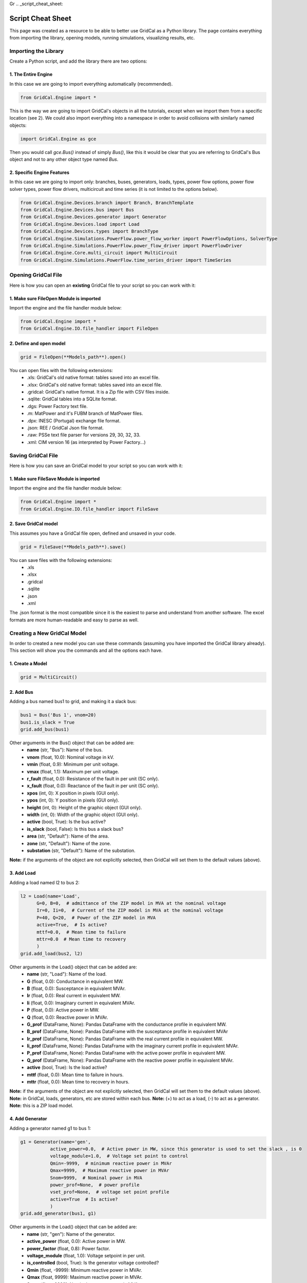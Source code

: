 Gr  .. _script_cheat_sheet:

Script Cheat Sheet
==================

This page was created as a resource to be able to better use GridCal as a Python library. The page contains everything from importing the library, opening models, running simulations, visualizing results, etc.

Importing the Library
---------------------
Create a Python script, and add the library there are two options:


1. The Entire Engine
^^^^^^^^^^^^^^^^^^^^^
In this case we are going to import everything automatically (recommended).

.. code-block:: python

    from GridCal.Engine import *

This is the way we are going to import GridCal's objects in all the tutorials, except when we import
them from a specific location (see 2). We could also import everything into a namespace in order to
avoid collisions with similarly named objects:

.. code-block:: python

    import GridCal.Engine as gce

Then you would call `gce.Bus()` instead of simply `Bus()`, like this it would be clear
that you are referring to GridCal's Bus object and not to any other object type named `Bus`.

2. Specific Engine Features
^^^^^^^^^^^^^^^^^^^^^^^^^^^^
In this case we are going to import only: branches, buses, generators, loads, types, power flow options, power flow solver types,
power flow drivers, multicircuit and time series (it is not limited to the options below).

.. code-block:: python

    from GridCal.Engine.Devices.branch import Branch, BranchTemplate
    from GridCal.Engine.Devices.bus import Bus
    from GridCal.Engine.Devices.generator import Generator
    from GridCal.Engine.Devices.load import Load
    from GridCal.Engine.Devices.types import BranchType
    from GridCal.Engine.Simulations.PowerFlow.power_flow_worker import PowerFlowOptions, SolverType
    from GridCal.Engine.Simulations.PowerFlow.power_flow_driver import PowerFlowDriver
    from GridCal.Engine.Core.multi_circuit import MultiCircuit
    from GridCal.Engine.Simulations.PowerFlow.time_series_driver import TimeSeries




Opening GridCal File
--------------------
Here is how you can open an **existing** GridCal file to your script so you can work with it:

1. Make sure FileOpen Module is imported
^^^^^^^^^^^^^^^^^^^^^^^^^^^^^^^^^^^^^^^^
Import the engine and the file handler module below:

.. code-block:: python

    from GridCal.Engine import *
    from GridCal.Engine.IO.file_handler import FileOpen


2. Define and open model
^^^^^^^^^^^^^^^^^^^^^^^^

.. code-block:: python

    grid = FileOpen(**Models_path**).open()

You can open files with the following extensions:
    - .xls: GridCal's old native format: tables saved into an excel file.
    - .xlsx: GridCal's old native format: tables saved into an excel file.
    - .gridcal: GridCal's native format. It is a Zip file with CSV files inside.
    - .sqlite: GridCal tables into a SQLite format.
    - .dgs: Power Factory text file.
    - .m: MatPower and it's FUBM branch of MatPower files.
    - .dpx: INESC (Portugal) exchange file format.
    - .json: REE / GridCal Json file format.
    - .raw: PSSe text file parser for versions 29, 30, 32, 33.
    - .xml: CIM version 16 (as interpreted by Power Factory...)


Saving GridCal File
--------------------
Here is how you can save an GridCal model to your script so you can work with it:

1. Make sure FileSave Module is imported
^^^^^^^^^^^^^^^^^^^^^^^^^^^^^^^^^^^^^^^^

Import the engine and the file handler module below:

.. code-block:: python

    from GridCal.Engine import *
    from GridCal.Engine.IO.file_handler import FileSave

2. Save GridCal model
^^^^^^^^^^^^^^^^^^^^^
This assumes you have a GridCal file open, defined and unsaved in your code.

.. code-block:: python

    grid = FileSave(**Models_path**).save()

You can save files with the following extensions:
    - .xls
    - .xlsx
    - .gridcal
    - .sqlite
    - .json
    - .xml

The .json format is the most compatible since it is the easiest to parse and understand
from another software. The excel formats are more human-readable and easy to parse as well.

Creating a New GridCal Model
----------------------------
In order to created a new model you can use these commands (assuming you have imported the GridCal library already). This section will show you the commands and all the options each have.

1. Create a Model
^^^^^^^^^^^^^^^^^

.. code-block:: python

    grid = MultiCircuit()

2. Add Bus
^^^^^^^^^^
Adding a bus named bus1 to grid, and making it a slack bus:

.. code-block:: python

    bus1 = Bus('Bus 1', vnom=20)
    bus1.is_slack = True
    grid.add_bus(bus1)

Other arguments in the Bus() object that can be added are:
    - **name** (str, "Bus"): Name of the bus.
    - **vnom** (float, 10.0): Nominal voltage in kV.
    - **vmin** (float, 0.9): Minimum per unit voltage.
    - **vmax** (float, 1.1): Maximum per unit voltage.
    - **r_fault** (float, 0.0): Resistance of the fault in per unit (SC only).
    - **x_fault** (float, 0.0): Reactance of the fault in per unit (SC only).
    - **xpos** (int, 0): X position in pixels (GUI only).
    - **ypos** (int, 0): Y position in pixels (GUI only).
    - **height** (int, 0): Height of the graphic object (GUI only).
    - **width** (int, 0): Width of the graphic object (GUI only).
    - **active** (bool, True): Is the bus active?
    - **is_slack** (bool, False): Is this bus a slack bus?
    - **area** (str, "Default"): Name of the area.
    - **zone** (str, "Default"): Name of the zone.
    - **substation** (str, "Default"): Name of the substation.

**Note:** if the arguments of the object are not explicitly selected, then GridCal will set them to the default values (above).

3. Add Load
^^^^^^^^^^^
Adding a load named l2 to bus 2:

.. code-block:: python

    l2 = Load(name='Load',
          G=0, B=0,  # admittance of the ZIP model in MVA at the nominal voltage
          Ir=0, Ii=0,  # Current of the ZIP model in MVA at the nominal voltage
          P=40, Q=20,  # Power of the ZIP model in MVA
          active=True,  # Is active?
          mttf=0.0,  # Mean time to failure
          mttr=0.0  # Mean time to recovery
          )
    grid.add_load(bus2, l2)

Other arguments in the Load() object that can be added are:
    - **name** (str, "Load"): Name of the load.
    - **G** (float, 0.0): Conductance in equivalent MW.
    - **B** (float, 0.0): Susceptance in equivalent MVAr.
    - **Ir** (float, 0.0): Real current in equivalent MW.
    - **Ii** (float, 0.0): Imaginary current in equivalent MVAr.
    - **P** (float, 0.0): Active power in MW.
    - **Q** (float, 0.0): Reactive power in MVAr.
    - **G_prof** (DataFrame, None): Pandas DataFrame with the conductance profile in equivalent MW.
    - **B_prof** (DataFrame, None): Pandas DataFrame with the susceptance profile in equivalent MVAr
    - **Ir_prof** (DataFrame, None): Pandas DataFrame with the real current profile in equivalent MW.
    - **Ii_prof** (DataFrame, None): Pandas DataFrame with the imaginary current profile in equivalent MVAr.
    - **P_prof** (DataFrame, None): Pandas DataFrame with the active power profile in equivalent MW.
    - **Q_prof** (DataFrame, None): Pandas DataFrame with the reactive power profile in equivalent MVAr.
    - **active** (bool, True): Is the load active?
    - **mttf** (float, 0.0): Mean time to failure in hours.
    - **mttr** (float, 0.0): Mean time to recovery in hours.

**Note:** if the arguments of the object are not explicitly selected, then GridCal will set them to the default values (above).
**Note:** in GridCal, loads, generators, etc are stored within each bus.
**Note:** (+) to act as a load, (-) to act as a generator.
**Note:** this is a ZIP load model.

4. Add Generator
^^^^^^^^^^^^^^^^
Adding a generator named g1 to bus 1:

.. code-block:: python

    g1 = Generator(name='gen',
               active_power=0.0,  # Active power in MW, since this generator is used to set the slack , is 0
               voltage_module=1.0,  # Voltage set point to control
               Qmin=-9999,  # minimum reactive power in MVAr
               Qmax=9999,  # Maximum reactive power in MVAr
               Snom=9999,  # Nominal power in MVA
               power_prof=None,  # power profile
               vset_prof=None,  # voltage set point profile
               active=True  # Is active?
               )
    grid.add_generator(bus1, g1)

Other arguments in the Load() object that can be added are:
    - **name** (str, "gen"): Name of the generator.
    - **active_power** (float, 0.0): Active power in MW.
    - **power_factor** (float, 0.8): Power factor.
    - **voltage_module** (float, 1.0): Voltage setpoint in per unit.
    - **is_controlled** (bool, True): Is the generator voltage controlled?
    - **Qmin** (float, -9999): Minimum reactive power in MVAr.
    - **Qmax** (float, 9999): Maximum reactive power in MVAr.
    - **Snom** (float, 9999): Nominal apparent power in MVA.
    - **power_prof** (DataFrame, None): Pandas DataFrame with the active power profile in MW.
    - **power_factor_prof** (DataFrame, None): Pandas DataFrame with the power factor profile.
    - **vset_prof** (DataFrame, None): Pandas DataFrame with the voltage setpoint profile in per unit.
    - **active** (bool, True): Is the generator active?
    - **p_min** (float, 0.0): Minimum dispatchable power in MW.
    - **p_max** (float, 9999): Maximum dispatchable power in MW.
    - **op_cost** (float, 1.0): Operational cost in Eur (or other currency) per MW.
    - **Sbase** (float, 100): Nominal apparent power in MVA.
    - **enabled_dispatch** (bool, True): Is the generator enabled for OPF?
    - **mttf** (float, 0.0): Mean time to failure in hours.
    - **mttr** (float, 0.0): Mean time to recovery in hours.
    - **technology** (GeneratorTechnologyType): Instance of technology to use.
    - **q_points**: list of reactive capability curve points [(P1, Qmin1, Qmax1), (P2, Qmin2, Qmax2), ...].
    - **use_reactive_power_curve**: Use the reactive power curve? otherwise use the plain old limits.

**Note:** if the arguments of the object are not explicitly selected, then GridCal will set them to the default values (above).

4. Add Line
^^^^^^^^^^^
Adding a line from bus 1 to bus 2 named Line12:

.. code-block:: python

    Line12 = Line(bus_from=bus1,
             bus_to=bus2,
             name='Line 1-2',
             r=0.05,  # resistance of the pi model in per unit
             x=0.11,  # reactance of the pi model in per unit
             g=1e-20,  # conductance of the pi model in per unit
             b=0.02,  # susceptance of the pi model in per unit
             rate=50,  # Rate in MVA
             tap=1.0,  # Tap value (value close to 1)
             shift_angle=0,  # Tap angle in radians
             active=True,  # is the branch active?
             mttf=0,  # Mean time to failure
             mttr=0,  # Mean time to recovery
             branch_type=BranchType.Line,  # Branch type tag
             length=1,  # Length in km (to be used with templates)
             template=BranchTemplate()  # Branch template (The default one is void)
             )
    grid.add_line(Line12)


Other arguments in the Line() object that can be added are:
    - **bus_from** (:ref:`Bus`): "From" :ref:`bus<Bus>` object.
    - **bus_to** (:ref:`Bus`): "To" :ref:`bus<Bus>` object.
    - **name** (str, "Branch"): Name of the branch.
    - **r** (float, 1e-20): Branch resistance in per unit.
    - **x** (float, 1e-20): Branch reactance in per unit.
    - **g** (float, 1e-20): Branch shunt conductance in per unit.
    - **rate** (float, 1.0): Branch rate in MVA.
    - **tap** (float, 1.0): Branch tap module.
    - **shift_angle** (int, 0): Tap shift angle in radians.
    - **active** (bool, True): Is the branch active?
    - **tolerance** (float, 0): Tolerance specified for the branch impedance in %.
    - **mttf** (float, 0.0): Mean time to failure in hours.
    - **mttr** (float, 0.0): Mean time to recovery in hours.
    - **r_fault** (float, 0.0): Mid-line fault resistance in per unit (SC only).
    - **x_fault** (float, 0.0): Mid-line fault reactance in per unit (SC only).
    - **fault_pos** (float, 0.0): Mid-line fault position in per unit (0.0 = `bus_from`, 0.5 = middle, 1.0 = `bus_to`).
    - **branch_type** (BranchType, BranchType.Line): Device type enumeration (ex.: :class:`GridCal.Engine.Devices.transformer.TransformerType`).
    - **length** (float, 0.0): Length of the branch in km.
    - **vset** (float, 1.0): Voltage set-point of the voltage controlled bus in per unit.
    - **temp_base** (float, 20.0): Base temperature at which `r` is measured in °C.
    - **temp_oper** (float, 20.0): Operating temperature in °C.
    - **alpha** (float, 0.0033): Thermal constant of the material in °C.
    - **bus_to_regulated** (bool, False): Is the `bus_to` voltage regulated by this branch?
    - **template** (BranchTemplate, BranchTemplate()): Basic branch template.

**Note:** if the arguments of the object are not explicitly selected, then GridCal will set them to the default values (above).
**Note:** branch is a legacy model, try to use line or transformer instead.

4. Add Transformer
^^^^^^^^^^^^^^^^^^
Adding a transformer named Transformer1:

.. code-block:: python

    Transformer1 = (hv_nominal_voltage=0,
                    lv_nominal_voltage=0,
                    nominal_power=0.001,
                    copper_losses=0,
                    iron_losses=0,
                    no_load_current=0,
                    short_circuit_voltage=0,
                    gr_hv1=0.5, gx_hv1=0.5,
                    name='TransformerType',
                    tpe=BranchType.Transformer,
                    idtag=None)
    grid.add_transformer2w(Transformer1)


Other arguments in the Transformer2w() object that can be added are:

    - **hv_nominal_voltage** (float, 0.0): Primary side nominal voltage in kV (tied to the Branch's `bus_from`).
    - **lv_nominal_voltage** (float, 0.0): Secondary side nominal voltage in kV (tied to the Branch's `bus_to`).
    - **nominal_power** (float, 0.0): Transformer nominal apparent power in MVA.
    - **copper_losses** (float, 0.0): Copper losses in kW (also known as short circuit power).
    - **iron_losses** (float, 0.0): Iron losses in kW (also known as no-load power).
    - **no_load_current** (float, 0.0): No load current in %.
    - **short_circuit_voltage** (float, 0.0): Short circuit voltage in %.
    - **gr_hv1** (float, 0.5): Resistive contribution to the primary side in per unit (at the Branch's `bus_from`).
    - **gx_hv1** (float, 0.5): Reactive contribution to the primary side in per unit (at the Branch's `bus_from`).
    - **name** (str, "TransformerType"): Name of the type.
    - **tpe** (BranchType, BranchType.Transformer): Device type enumeration.

View GridCal Model
------------------
Once you have opened a GridCal model (previous subsection), here is all you can do to 'grid' (MultiCircuit module):
    - *.get_bus_number()* - returns number of buses in circuit.
    - *.get_branch_lists()* - lists branch lists.
    - *.get_branch_number()* - returns number of branches (any type).
    - *.get_time_number()* - returns number of buses.
    - *.get_dimensions()* - returns 3 dimensions of the grid: 1) # of buses, 2) # of branches and 3) # of time steps.
    - *.clear()* - clear multicircuit and removes buses and branches.
    - *.get_buses()* - returns buses.
    - *.get_branches()* - returns branches.
    - *.get_loads()* - returns loads.
    - *.get_load_names()* - returns load names.
    - *.get_static_generators()* - returns static generators.
    - *.get_static_generators_names()* - returns static generators names.
    - *.get_shunts()* - returns shunts.
    - *.get_shunt_names()* - returns shunts names.
    - *.get_generators()* - returns generators.
    - *.get_battery_names()* - returns battery names.
    - *.get_battery_capacities()* - returns battery capacities.
    - *.get_elements_by_type(DeviceType)* - takes in device types as an arguments, returns all elements from that type.
    - *.get_node_elements_by_type2(DeviceType)* - takes in device types as an arguments, returns all elements from that type.
    - *.apply_lp_profiles()* - applies certain load profile results  as a device profiles.
    - *.copy()* - creats a complete copy of the multicircuit element.
    - *.get_catalogue_dict(Boolean branches_only)* - returns dictionary with catalogue types and a list of objects.
    - *.get_catalogue_dict_by_name(type_class=None)* - returns dictionary with catalogue types and a list of object names.
    - *.get_properties_dict()* - returns JSON dictionary of the multicircuit with: id, type, phases, name, Sbase, comments.
    - *.get_units_dict()*
    - *.assign_circuit()* - assign a circuit to this object.
    - *.build_graph()* -  returns a networkx DiGraph object of the grid.
    - *.create_profiles(steps, step_length, step_unit, time_base: datetime = datetime.now())* - set the default profiles in all the objects enabled to have profiles. Arguments: **steps** (int): Number of time steps,**step_length** (int): Time length (1, 2, 15, ...), **step_unit** (str): Unit of the time step ("h", "m" or "s"), **time_base** (datetime, datetime.now()): Date to start from.
    - *.format_profiles(index)* - format the pandas profiles in place using a time index.
    - *.ensure_profiles_exist()* - format the pandas profiles in place using a time index.
    - *.get_node_elements_by_type(element_type: DeviceType)* - returns set of elements and their parent nodes.
    - *.get_bus_dict()* - return dictionary of buses.
    - *.get_bus_index_dict()* - return dictionary of buses.
    - *.add_bus(obj: Bus)* - adds a bus object to grid.
    - *.delete_bus(obj: Bus)* - deletes a bus object to grid.
    - *.add_line(obj: Line)* - adds a line object to grid.
    - *.add_dc_line(obj: DcLine):* - adds a DC Line object to grid.
    - *.add_transformer2w(obj: Transformer2W)* - adds a transformer object to grid.
    - *.add_hvdc(obj: HvdcLine)* - adds a HVDC Line object to grid.
    - *.add_vsc(obj: VSC)* - adds a VSC Converter object to grid.
    - *.add_upfc(obj: UPFC)* - adds a UPFC Converter object to grid.
    - *.add_branch(obj)* - adds a branch object to grid.
    - *.delete_branch(obj: Branch)* - deletes a branch object to grid.
    - *.delete_line(obj: Line)* - deletes a line object to grid.
    - *.delete_dc_line(obj: DcLine)* - deletes a DC Line object to grid.
    - *.delete_transformer2w(obj: Transformer2W)* - deletes a transformer object to grid.
    - *.delete_hvdc_line(obj: HvdcLine)* - deletes a HVDC Line object to grid.
    - *.delete_vsc_converter(obj: VSC)* - deletes a VSC Converter object to grid.
    - *.delete_upfc_converter(obj: UPFC)* - deletes a UPFC Converter object to grid.
    - *.add_load(bus: Bus, api_obj=None)* - adds load object to a specific bus.
    - *.add_generator(bus: Bus, api_obj=None)* - adds generator object to a specific bus.
    - *.add_static_generator(bus: Bus, api_obj=None)* - adds static generator object to a specific bus.
    - *.add_battery(bus: Bus, api_obj=None)* - adds battery object to a specific bus.
    - *.add_shunt(bus: Bus, api_obj=None)* - adds shunt object to a specific bus.
    - *.add_wire(obj: Wire)* - adds wire to collection.
    - *.delete_wire(i, catalogue_to_check=None)* - delete wire from collection.
    - *.add_overhead_line( obj: Tower)* - adds overhead line (tower) template to the collection.
    - *.delete_overhead_line(i, catalogue_to_check=None)* - deletes overhead line (tower) template to the collection.
    - *.add_underground_line(obj: UndergroundLineType)* - adds underground line.
    - *.delete_underground_line(i, catalogue_to_check=None)* - deletes underground line.
    - *.add_sequence_line(obj: SequenceLineType)* - adds sequence line to collection.
    - *.delete_sequence_line(i, catalogue_to_check=None)* - deletes sequence line to collection.
    - *.add_transformer_type(obj: TransformerType)* - adds transformer template.
    - *.delete_transformer_type(i, catalogue_to_check)* - deletes transformer template.
    - *.apply_all_branch_types)* - apply all branch types.
    - *.add_substation(obj: Substation)* - adds substation.
    - *.delete_substation(i)* - deletes substation.
    - *.add_area(obj: Area)* - adds area.
    - *.delete_area(i)* - deletes area.
    - *.add_zone(obj: Zone)* - adds zone.
    - *.delete_zone(i)* - deletes zone.
    - *.add_country(obj: Country)* - adds country.
    - *.delete_country(i)* - deletes country.
    - *.plot_graph(ax=None)* - plot grid using matplotlib.
    - *.export_pf(file_name, power_flow_results)* - exports power flow results to excel file.
    - *.export_profiles(file_name)* - export profiles to file.
    - *.set_state(t)* - set profile sstate at the index to as a default value.
    - *.get_bus_branch_connectivity_matrix()* - get the branch-bus connectivity.
    - *.get_adjacent_matrix()* - get the bus adjacent matrix.
    - *.get_adjacent_buses(A: csc_matrix, bus_idx)* - return array of indices of the buses adjacent to the bus given by it's index.
    - *.try_to_fix_buses_location(buses_selection)* - try to fix the location of the null-location buses.
    - *.get_center_location()* - get the mean coordinates of the system (lat, lon).
    - *.get_boundaries(buses)* - get the graphic representation boundaries.
    - *.average_separation(branches)* - returns average separation of buses.
    - *.add_circuit(circuit: "MultiCircuit", angle)* -adss new circuit object to current circuit object.
    - *.snapshot_balance()* - creates a report DataFrame with the snapshot active power balance.
    - *.scale_power(factor)* - modify the loads and generators.
    - *.get_used_templates()* - returns list of used templates in the objects.
    - *.get_automatic_precision()* - get the precision that simulates correctly the power flow.
    - *.fill_xy_from_lat_lon(destructive=True, factor=0.01)* - fill the x and y value from the latitude and longitude values.

**Example:**

To get the number of buses in the grid and save it in the variable "buses":

.. code-block:: python

    buses = grid.get_bus_number()

**Example:**

To add a branch, that has  branch object as a parameter:

.. code-block:: python

   grid.add_branch(Branch(bus4, bus5, 'line 4-5', r=0.04, x=0.09, b=0.02))

Running a Power Flow
--------------------
Once a grid has been loaded/created Power Flow analysis can be run like this:

.. code-block:: python

    pf_options = PowerFlowOptions(solver_type=SolverType.NR,  # Base method to use
                              verbose=False,  # Verbose option where available
                              tolerance=1e-6,  # power error in p.u.
                              max_iter=25,  # maximum iteration number
                              control_q=True  # if to control the reactive power
                              )
    pf = PowerFlowDriver(grid, pf_options)
    pf.run()


Some of the Arguments/Options that can be added to the Power Flow method are:

    - **solver_type** (:ref:`SolverType<solver_type>`, SolverType.NR) -  Solver type.
    - **retry_with_other_methods** (bool, True) - Use a battery of methods to tackle the problem if the main solver fails.
    - **verbose** (bool, False) - Print additional details in the logger.
    - **initialize_with_existing_solution** (bool, True) -  *To be detailed*.
    - **tolerance** (float, 1e-6): Solution tolerance for the power flow numerical methods.
    - **max_iter** (int, 25): Maximum number of iterations for the power flow numerical method.
    - **max_outer_loop_iter** (int, 100): Maximum number of iterations for the controls outer loop.
    - **control_q** (:ref:`ReactivePowerControlMode<q_control>`, ReactivePowerControlMode.NoControl): Control mode for the PV nodes reactive power limits.
    -  **control_taps** (:ref:`TapsControlMode<taps_control>`, TapsControlMode.NoControl): Control mode for the transformer taps equipped with a voltage regulator (as part of the outer loop).
    - **multi_core** (bool, False): Use multi-core processing? applicable for time series.
    - **dispatch_storage** (bool, False): Dispatch storage?
    - **control_p** (bool, False): Control active power (optimization dispatch).
    - **apply_temperature_correction** (bool, False): Apply the temperature correction to the resistance of the branches?
    - **branch_impedance_tolerance_mode** (BranchImpedanceMode, BranchImpedanceMode.Specified): Type of modification of the branches impedance.
    - **q_steepness_factor** (float, 30): Steepness factor :math:`k` for the :ref:`ReactivePowerControlMode<q_control>` iterative control.
    - **distributed_slack** (bool, False): Applies the redistribution of the slack power proportionally among the controlled generators.
    - **ignore_single_node_islands** (bool, False): If True the islands of 1 node are ignored.
    - **backtracking_parameter** (float, 1e-4): parameter used to correct the "bad" iterations, typically 0.5.



Running a Time Series Power Flow
--------------------------------
Once a grid has been loaded/created Time Series Power Flow analysis can be run like this:

.. code-block:: python

    ts = TimeSeries(grid=grid,
                options=pf_options,
                opf_time_series_results=None,
                start_=0,
                end_=None)
    ts.run()

Some of the Arguments/Options that can be added to the Power Flow method are:
    - **grid: MultiCircuit**: grid object to which the analysis will be run.
    - **options: PowerFlowOptions**: power flow options that will be selected.
    - **opf_time_series_results=None**:
    - **start_=0**: start time.
    - **end_=None**: end time.
    - **use_clustering=False**: clustering selection.
    - **cluster_number=10**: clustering number.


Results
-------
Once the analysis have been run. There are different options to export and/or display results. You will have to manually pick the results you want to display and how. However, this gives great flexibility.


First, import Pandas and NumPy libraries:

.. code-block:: python

    import numpy as np
    import pandas as pd

Assuming you have done a Power Flow study and the result is stored in 'pf'. Then you can export:

1. To Excel
^^^^^^^^^^^

.. code-block:: python

    Results = pd.ExcelWriter('Results.xlsx')
    # Create Headers
    headers = ['Vm (p.u.)', 'Va (Deg)', 'Vre', 'Vim']
    # Choose variables to display
    Vm = np.abs(pf.results.voltage)
    Va = np.angle(pf.results.voltage, deg=True)
    Vre = pf.results.voltage.real
    Vim = pf.results.voltage.imag
    data = np.c_[Vm, Va, Vre, Vim]
    # Create Data Frame
    v_df = pd.DataFrame(data=data, columns=headers, index=grid.bus_names)
    # Export Results
    v_df.to_excel(Results, sheet_name='V')


2. To CSV
^^^^^^^^^

.. code-block:: python

    Results = pd.CSVWriter('Results.csv')
    # Create Headers
    headers = ['Vm (p.u.)', 'Va (Deg)', 'Vre', 'Vim']
    # Choose variables to display
    Vm = np.abs(pf.results.voltage)
    Va = np.angle(pf.results.voltage, deg=True)
    Vre = pf.results.voltage.real
    Vim = pf.results.voltage.imag
    data = np.c_[Vm, Va, Vre, Vim]
    # Create Data Frame
    v_df = pd.DataFrame(data=data, columns=headers, index=grid.bus_names)
    # Export Results
    v_df.to_csv(Results, sheet_name='V')


Further functions can be found the in the source code. In order to see a complete distribution grid example using the library look here_.

.. _here: https://gridcal.readthedocs.io/en/latest/tutorials/five_node_grid.html

